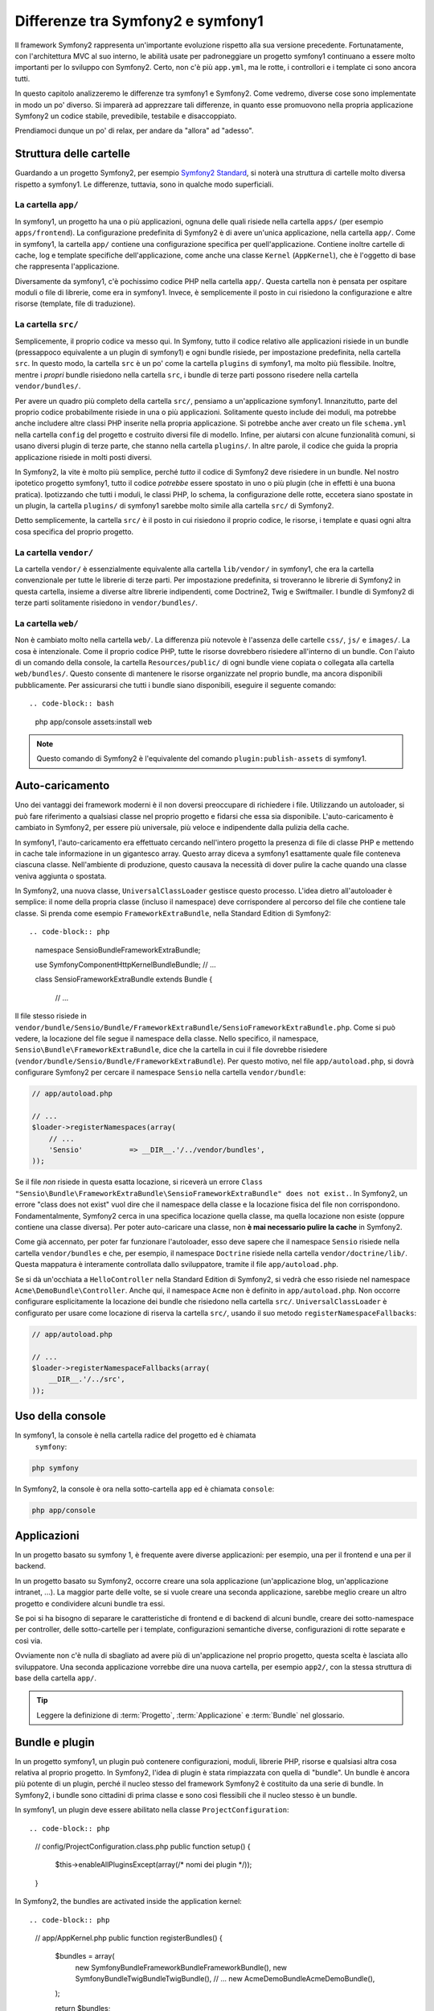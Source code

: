 Differenze tra Symfony2 e symfony1
==================================

Il framework Symfony2 rappresenta un'importante evoluzione rispetto alla sua versione
precedente. Fortunatamente, con l'architettura MVC al suo interno, le abilità
usate per padroneggiare un progetto symfony1 continuano a essere molto importanti
per lo sviluppo con Symfony2. Certo, non c'è più ``app.yml``, ma le rotte, i controllori
e i template ci sono ancora tutti.

In questo capitolo analizzeremo le differenze tra symfony1 e Symfony2.
Come vedremo, diverse cose sono implementate in modo un po' diverso. Si imparerà
ad apprezzare tali differenze, in quanto esse promuovono nella propria
applicazione Symfony2 un codice stabile, prevedibile, testabile e disaccoppiato.

Prendiamoci dunque un po' di relax, per andare da "allora" ad "adesso".

Struttura delle cartelle
------------------------

Guardando a un progetto Symfony2, per esempio `Symfony2 Standard`_, si noterà
una struttura di cartelle molto diversa rispetto a symfony1. Le differenze, tuttavia,
sono in qualche modo superficiali.

La cartella ``app/``
~~~~~~~~~~~~~~~~~~~~

In symfony1, un progetto ha una o più applicazioni, ognuna delle quali risiede
nella cartella ``apps/`` (per esempio ``apps/frontend``). La configurazione
predefinita di Symfony2 è di avere un'unica applicazione, nella cartella ``app/``.
Come in symfony1, la cartella ``app/`` contiene una configurazione specifica per
quell'applicazione. Contiene inoltre cartelle di cache, log e template specifiche
dell'applicazione, come anche una classe ``Kernel`` (``AppKernel``), che è l'oggetto
di base che rappresenta l'applicazione.

Diversamente da symfony1, c'è pochissimo codice PHP nella cartella ``app/``. Questa
cartella non è pensata per ospitare moduli o file di librerie, come era in symfony1.
Invece, è semplicemente il posto in cui risiedono la configurazione e altre risorse
(template, file di traduzione).

La cartella ``src/``
~~~~~~~~~~~~~~~~~~~~

Semplicemente, il proprio codice va messo qui. In Symfony, tutto il codice relativo
alle applicazioni risiede in un bundle (pressappoco equivalente a un plugin di symfony1)
e ogni bundle risiede, per impostazione predefinita, nella cartella ``src``. In questo
modo, la cartella ``src`` è un po' come la cartella ``plugins`` di symfony1, ma molto
più flessibile. Inoltre, mentre i *propri* bundle risiedono nella cartella ``src``, i
bundle di terze parti possono risedere nella cartella ``vendor/bundles/``.

Per avere un quadro più completo della cartella ``src/``, pensiamo a un'applicazione
symfony1. Innanzitutto, parte del proprio codice probabilmente risiede in una o più
applicazioni. Solitamente questo include dei moduli, ma potrebbe anche includere altre
classi PHP inserite nella propria applicazione. Si potrebbe anche aver creato un file
``schema.yml`` nella cartella ``config`` del progetto e costruito diversi file di modello.
Infine, per aiutarsi con alcune funzionalità comuni, si usano diversi plugin di terze
parte, che stanno nella cartella ``plugins/``.
In altre parole, il codice che guida la propria applicazione risiede in molti posti
diversi.

In Symfony2, la vite è molto più semplice, perché *tutto* il codice di Symfony2 deve
risiedere in un bundle. Nel nostro ipotetico progetto symfony1, tutto il codice
*potrebbe* essere spostato in uno o più plugin (che in effetti è una buona pratica).
Ipotizzando che tutti i moduli, le classi PHP, lo schema, la configurazione delle rotte,
eccetera siano spostate in un plugin, la cartella ``plugins/`` di symfony1 sarebbe
molto simile alla cartella ``src/`` di Symfony2.

Detto semplicemente, la cartella ``src/`` è il posto in cui risiedono il proprio codice,
le risorse, i template e quasi ogni altra cosa specifica del proprio progetto.

La cartella ``vendor/``
~~~~~~~~~~~~~~~~~~~~~~~

La cartella ``vendor/`` è essenzialmente equivalente alla cartella ``lib/vendor/``
in symfony1, che era la cartella convenzionale per tutte le librerie di terze
parti. Per impostazione predefinita, si troveranno le librerie di Symfony2 in
questa cartella, insieme a diverse altre librerie indipendenti, come Doctrine2,
Twig e Swiftmailer. I bundle di Symfony2 di terze parti solitamente risiedono
in ``vendor/bundles/``.

La cartella ``web/``
~~~~~~~~~~~~~~~~~~~~

Non è cambiato molto nella cartella ``web/``. La differenza più notevole è
l'assenza delle cartelle ``css/``, ``js/`` e ``images/``. La cosa è intenzionale.
Come il proprio codice PHP, tutte le risorse dovrebbero risiedere all'interno di
un bundle. Con l'aiuto di un comando della console, la cartella ``Resources/public/``
di ogni bundle viene copiata o collegata alla cartella ``web/bundles/``.
Questo consente di mantenere le risorse organizzate nel proprio bundle, ma ancora
disponibili pubblicamente. Per assicurarsi che tutti i bundle siano disponibili,
eseguire il seguente comando::

.. code-block:: bash

    php app/console assets:install web

.. note::

   Questo comando di Symfony2 è l'equivalente del comando ``plugin:publish-assets``
   di symfony1.

Auto-caricamento
----------------

Uno dei vantaggi dei framework moderni è il non doversi preoccupare di richiedere
i file. Utilizzando un autoloader, si può fare riferimento a qualsiasi classe
nel proprio progetto e fidarsi che essa sia disponibile. L'auto-caricamento è
cambiato in Symfony2, per essere più universale, più veloce e indipendente
dalla pulizia della cache.

In symfony1, l'auto-caricamento era effettuato cercando nell'intero progetto la
presenza di file di classe PHP e mettendo in cache tale informazione in un
gigantesco array. Questo array diceva a symfony1 esattamente quale file
conteneva ciascuna classe. Nell'ambiente di produzione, questo causava la necessità
di dover pulire la cache quando una classe veniva aggiunta o spostata.

In Symfony2, una nuova classe,  ``UniversalClassLoader`` gestisce questo processo.
L'idea dietro all'autoloader è semplice: il nome della propria classe (incluso il
namespace) deve corrispondere al percorso del file che contiene tale classe.
Si prenda come esempio ``FrameworkExtraBundle``, nella Standard Edition di
Symfony2::

.. code-block:: php

    namespace Sensio\Bundle\FrameworkExtraBundle;

    use Symfony\Component\HttpKernel\Bundle\Bundle;
    // ...

    class SensioFrameworkExtraBundle extends Bundle
    {
        // ...

Il file stesso risiede in
``vendor/bundle/Sensio/Bundle/FrameworkExtraBundle/SensioFrameworkExtraBundle.php``.
Come si può vedere, la locazione del file segue il namespace della classe.
Nello specifico, il namespace, ``Sensio\Bundle\FrameworkExtraBundle``, dice che la
cartella in cui il file dovrebbe risiedere
(``vendor/bundle/Sensio/Bundle/FrameworkExtraBundle``). Per questo motivo, nel file
``app/autoload.php``, si dovrà configurare Symfony2 per cercare il namespace
``Sensio`` nella cartella ``vendor/bundle``:

.. code-block:: php

    // app/autoload.php

    // ...
    $loader->registerNamespaces(array(
        // ...
        'Sensio'           => __DIR__.'/../vendor/bundles',
    ));

Se il file *non* risiede in questa esatta locazione, si riceverà un errore
``Class "Sensio\Bundle\FrameworkExtraBundle\SensioFrameworkExtraBundle" does not exist.``.
In Symfony2, un errore "class does not exist" vuol dire che il namespace della
classe e la locazione fisica del file non corrispondono. Fondamentalmente, Symfony2
cerca in una specifica locazione quella classe, ma quella locazione non esiste
(oppure contiene una classe diversa). Per poter auto-caricare una classe, non
**è mai necessario pulire la cache** in Symfony2.

Come già accennato, per poter far funzionare l'autoloader, esso deve sapere che
il namespace ``Sensio`` risiede nella cartella ``vendor/bundles`` e che, per esempio,
il namespace ``Doctrine`` risiede nella cartella ``vendor/doctrine/lib/``.
Questa mappatura è interamente controllata dallo sviluppatore, tramite il file
``app/autoload.php``.

Se si dà un'occhiata a ``HelloController`` nella Standard Edition di Symfony2, si
vedrà che esso risiede nel namespace ``Acme\DemoBundle\Controller``. Anche qui,
il namespace ``Acme`` non è definito in ``app/autoload.php``. Non occorre
configurare esplicitamente la locazione dei bundle che risiedono nella cartella
``src/``. ``UniversalClassLoader`` è configurato per usare come locazione di
riserva la cartella ``src/``, usando il suo metodo ``registerNamespaceFallbacks``:

.. code-block:: php

    // app/autoload.php

    // ...
    $loader->registerNamespaceFallbacks(array(
        __DIR__.'/../src',
    ));

Uso della console
-----------------

In symfony1, la console è nella cartella radice del progetto ed è chiamata
 ``symfony``:

.. code-block:: text

    php symfony

In Symfony2, la console è ora nella sotto-cartella ``app`` ed è chiamata
``console``:

.. code-block:: text

    php app/console

Applicazioni
------------

In un progetto basato su symfony 1, è frequente avere diverse applicazioni: per
esempio, una per il frontend e una per il backend.

In un progetto basato su Symfony2, occorre creare una sola applicazione
(un'applicazione blog, un'applicazione intranet, ...). La maggior parte delle
volte, se si vuole creare una seconda applicazione, sarebbe meglio creare
un altro progetto e condividere alcuni bundle tra essi.

Se poi si ha bisogno di separare le caratteristiche di frontend e di backend
di alcuni bundle, creare dei sotto-namespace per controller, delle sotto-cartelle
per i template, configurazioni semantiche diverse, configurazioni di rotte
separate e così via.

Ovviamente non c'è nulla di sbagliato ad avere più di un'applicazione nel proprio
progetto, questa scelta è lasciata allo sviluppatore. Una seconda applicazione
vorrebbe dire una nuova cartella, per esempio ``app2/``, con la stessa struttura
di base della cartella ``app/``.

.. tip::
   Leggere la definizione di :term:`Progetto`, :term:`Applicazione` e
   :term:`Bundle` nel glossario.
 
 
Bundle e plugin
---------------

In un progetto symfony1, un plugin può contenere configurazioni, moduli, librerie PHP,
risorse e qualsiasi altra cosa relativa al proprio progetto. In Symfony2,
l'idea di plugin è stata rimpiazzata con quella di "bundle". Un bundle è ancora più
potente di un plugin, perché il nucleo stesso del framework Symfony2 è costituito
da una serie di bundle. In Symfony2, i bundle sono cittadini di prima classe e sono
così flessibili che il nucleo stesso è un bundle.

In symfony1, un plugin deve essere abilitato nella classe ``ProjectConfiguration``::

.. code-block:: php

    // config/ProjectConfiguration.class.php
    public function setup()
    {
        $this->enableAllPluginsExcept(array(/* nomi dei plugin */));
    }

In Symfony2, the bundles are activated inside the application kernel::

.. code-block:: php

    // app/AppKernel.php
    public function registerBundles()
    {
        $bundles = array(
            new Symfony\Bundle\FrameworkBundle\FrameworkBundle(),
            new Symfony\Bundle\TwigBundle\TwigBundle(),
            // ...
            new Acme\DemoBundle\AcmeDemoBundle(),
        );
        
        return $bundles;
    }

Rotte (``routing.yml``) e configurazione (``config.yml``)
~~~~~~~~~~~~~~~~~~~~~~~~~~~~~~~~~~~~~~~~~~~~~~~~~~~~~~~~~

In symfony1, i file di configurazione ``routing.yml`` e ``app.yml`` sono
caricati automaticamente all'interno di un plugin. In Symfony2, le rotte e le
configurazioni dell'applicazioni all'interno di un bundle vanno incluse
a mano. Per esempio, per inmcludere le rotte di un bundle chiamato ``AcmeDemoBundle``,
si può fare nel seguente modo::

.. code-block:: yaml

    # app/config/routing.yml
    _hello:
        resource: "@AcmeDemoBundle/Resources/config/routing.yml"

Questo caricherà le rotte trovate nel file ``Resources/config/routing.yml`` di
``AcmeDemoBundle``. Il nome ``@AcmeDemoBundle`` è una sintassi abbreviata, risolta
internamente con il percorso completo di quel bundle.

Si può usare la stessa strategia per portare una configurazione da un bundle:

.. code-block:: yaml

    # app/config/config.yml
    imports:
        - { resource: "@AcmeDemoBundle/Resources/config/config.yml" }

In Symfony2, la configurazione è un po' come ``app.yml`` in symfony1, ma più
sistematica. Con ``app.yml``, si poteva semplicemente creare le voci volute.
Per impostazione predefinita, queste voci erano prive di significato ed era
lasciato allo sviluppatore il compito di usarle nella propria applicazione:

.. code-block:: yaml

    # un file app.yml da symfony1
    all:
      email:
        from_address:  foo.bar@example.com

In Symfony2, si possono ancora creare voci arbitrarie sotto la voce ``parameters``
della propria configurazione:

.. code-block:: yaml

    parameters:
        email.from_address: foo.bar@example.com

Si può ora accedervi da un controllore, per esempio::

.. code-block:: php

    public function helloAction($name)
    {
        $fromAddress = $this->container->getParameter('email.from_address');
    }

In realtà, la configurazione di Symfony2 è molto più potente ed è usata principalmente
per configurare oggetti da usare. Per maggiori informazioni, vedere il capitolo
intitolato ":doc:`/book/service_container`".

.. _`Symfony2 Standard`: https://github.com/symfony/symfony-standard
